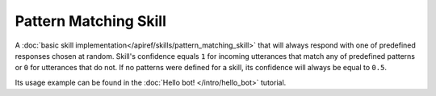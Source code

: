 Pattern Matching Skill
======================

A :doc:`basic skill implementation</apiref/skills/pattern_matching_skill>` that will always respond with
one of predefined responses chosen at random. Skill's confidence equals ``1`` for incoming utterances that match any
of predefined patterns or ``0`` for utterances that do not. If no patterns were defined for a skill, its confidence will
always be equal to ``0.5``.

Its usage example can be found in the :doc:`Hello bot! </intro/hello_bot>` tutorial.
